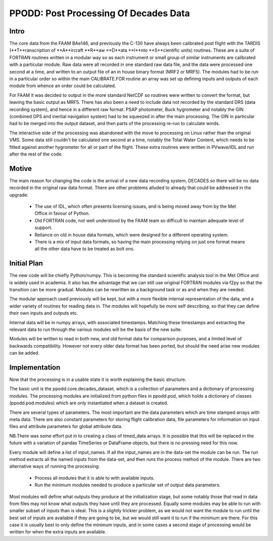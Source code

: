 ======================================
PPODD: Post Processing Of Decades Data
======================================


Intro
==========

The core data from the FAAM BAe146, and previously the C-130 have always been calibrated post flight with the TARDIS (**T**ranscription of **A**ircraft **R**aw **D**ata **I**nto **S**cientific units) routines. These are a suite of FORTRAN routines written in a modular way so as each instrument or small group of similar instruments are calibrated with a particular module. Raw data were all recorded in one standard raw data file, and the data were processed one second at a time, and written to an output file of an in house binary format (MRF2 or MRF5). The modules had to be run in a particular order so within the main CALIBRATE.FOR routine an array was set up defining inputs and outputs of each module from whence an order could be calculated.

For FAAM it was decided to output in the more standard NetCDF so routines were written to convert the format, but leaving the basic output as MRF5. There has also been a need to include data not recorded by the standard DRS (data recording system), and hence in a different raw format. PSAP photometer, Buck hygrometer and notably the GIN (combined GPS and inertial navigation system) had to be squeezed in after the main processing. The GIN in particular had to be merged into the output dataset, and then parts of the processing re-run to calculate winds.

The interactive side of the processing was abandoned with the move to processing on Linux rather than the original VMS. Some data still couldn't be calculated one second at a time, notably the Total Water Content, which needs to be fitted against another hygrometer for all or part of the flight. These extra routines were written in PVwave/IDL and run after the rest of the code. 


Motive
======

The main reason for changing the code is the arrival of a new data recording system, DECADES so there will be no data recorded in the original raw data format. There are other problems alluded to already that could be addressed in the upgrade:

  * The use of IDL, which often presents licensing issues, and is being moved away from by the Met Office in favour of Python.
  * Old FORTRAN code, not well understood by the FAAM team so difficult to maintain adequate level of support.
  * Reliance on old in house data formats, which were designed for a different operating system.
  * There is a mix of input data formats, so having the main processing relying on just one format means all the other data have to be treated as bolt ons. 

  
Initial Plan
============

The new code will be chiefly Python/numpy. This is becoming the standard scientific analysis tool in the Met Office and is widely used in academia. It also has the advantage that we can still use original FORTRAN modules via f2py so that the transition can be more gradual. Modules can be rewritten as a background task or as and when they are needed.

The modular approach used previously will be kept, but with a more flexible internal representation of the data, and a wider variety of routines for reading data in. The modules will hopefully be more self describing, so that they can define their own inputs and outputs etc.

Internal data will be in numpy arrays, with associated timestamps. Matching these timestamps and extracting the relevant data to run through the various modules will be the basis of the new suite. 

Modules will be written to read in both new, and old format data for comparison purposes, and a limited level of backwards compatibility. However not every older data format has been ported, but should the need arise new modules can be added.


Implementation
==============

Now that the processing is in a usable state it is worth explaining the basic structure.

The basic unit is the ppodd.core.decades_dataset, which is a collection of parameters and a dictionary of processing modules. The processing modules are initialized from python files in ppodd.pod, which holds a dictionary of classes (ppodd.pod.modules) which are only instantiated when a dataset is created.

There are several types of parameters. The most important are the data parameters which are time stamped arrays with meta data. There are also constant parameters for storing flight calibration data, file parameters for information on input files and attribute parameters for global attribute data.

NB.There was some effort put in to creating a class of timed_data arrays. It is possible that this will be replaced in the future with a variation of pandas TimeSeries or DataFrame objects, but there is no pressing need for this now.

Every module will define a list of input_names. If all the input_names are in the data-set the module can be run. The run method extracts all the named inputs from the data-set, and then runs the process method of the module. There are two alternative ways of running the processing:

  * Process all modules that it is able to with available inputs.
  * Run the minimum modules needed to produce a particular set of output data parameters.

Most modules will define what outputs they produce at the initialization stage, but some notably those that read in data from files may not know what outputs they have until they are processed. Equally some modules may be able to run with smaller subset of inputs than is ideal. This is a slightly trickier problem, as we would not want the module to run until the best set of inputs are available if they are going to be, but we would still want it to run if the minimum are there. For this case it is usually best to only define the minimum inputs, and in some cases a second stage of processing would be written for when the extra inputs are available.

